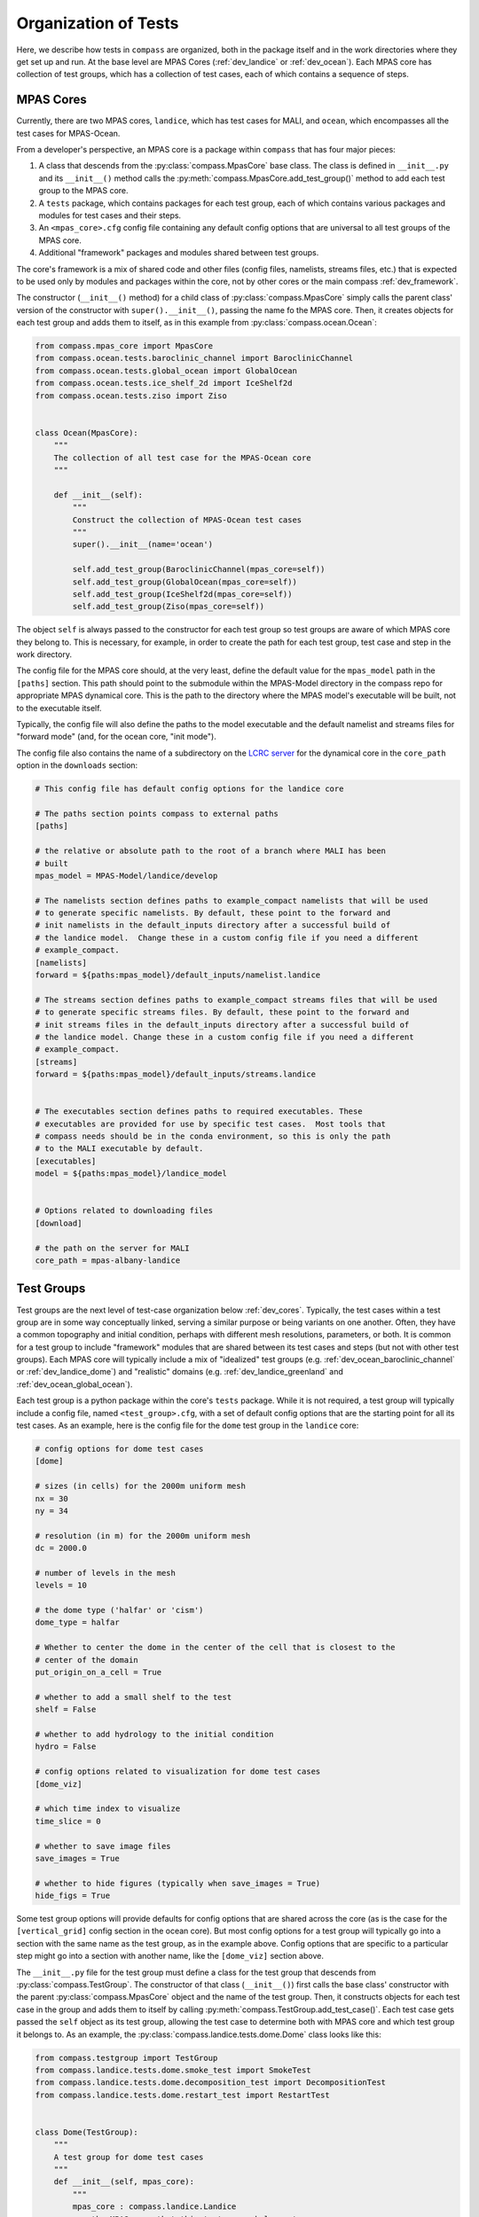 .. _dev_organization:

Organization of Tests
=====================

Here, we describe how tests in ``compass`` are organized, both in the package
itself and in the work directories where they get set up and run.  At the base
level are MPAS Cores (:ref:`dev_landice` or :ref:`dev_ocean`).  Each MPAS core
has collection of test groups, which has a collection of test cases, each of
which contains a sequence of steps.

.. _dev_cores:

MPAS Cores
----------

Currently, there are two MPAS cores, ``landice``, which has test cases for
MALI, and ``ocean``, which encompasses all the test cases for MPAS-Ocean.

From a developer's perspective, an MPAS core is a package within ``compass``
that has four major pieces:

1. A class that descends from the :py:class:`compass.MpasCore` base class.
   The class is defined in ``__init__.py`` and its ``__init__()`` method
   calls the :py:meth:`compass.MpasCore.add_test_group()` method to add each
   test group to the MPAS core.

2. A ``tests`` package, which contains packages for each
   test group, each of which contains various packages and modules for
   test cases and their steps.

3. An ``<mpas_core>.cfg`` config file containing any default config options
   that are universal to all test groups of the MPAS core.

4. Additional "framework" packages and modules shared between test groups.

The core's framework is a mix of shared code and other files (config files,
namelists, streams files, etc.) that is expected to be used only by modules
and packages within the core, not by other cores or the main compass
:ref:`dev_framework`.

The constructor (``__init__()`` method) for a child class of
:py:class:`compass.MpasCore` simply calls the parent class' version
of the constructor with ``super().__init__()``, passing the name fo the MPAS
core.  Then, it creates objects for each test group and adds them to itself, as
in this example from :py:class:`compass.ocean.Ocean`:

.. code-block:: python

    from compass.mpas_core import MpasCore
    from compass.ocean.tests.baroclinic_channel import BaroclinicChannel
    from compass.ocean.tests.global_ocean import GlobalOcean
    from compass.ocean.tests.ice_shelf_2d import IceShelf2d
    from compass.ocean.tests.ziso import Ziso


    class Ocean(MpasCore):
        """
        The collection of all test case for the MPAS-Ocean core
        """

        def __init__(self):
            """
            Construct the collection of MPAS-Ocean test cases
            """
            super().__init__(name='ocean')

            self.add_test_group(BaroclinicChannel(mpas_core=self))
            self.add_test_group(GlobalOcean(mpas_core=self))
            self.add_test_group(IceShelf2d(mpas_core=self))
            self.add_test_group(Ziso(mpas_core=self))

The object ``self`` is always passed to the constructor for each test group
so test groups are aware of which MPAS core they belong to.  This is necessary,
for example, in order to create the path for each test group, test case and
step in the work directory.

The config file for the MPAS core should, at the very least, define the
default value for the ``mpas_model`` path in the ``[paths]`` section.  This
path should point to the submodule within the MPAS-Model directory in the
compass repo for appropriate MPAS dynamical core.  This is the path to the
directory where the MPAS model's executable will be built, not to the
executable itself.

Typically, the config file will also define the paths to the model executable
and the default namelist and streams files for "forward mode" (and, for the
ocean core, "init mode").

The config file also contains the name of a subdirectory on the
`LCRC server <https://web.lcrc.anl.gov/public/e3sm/mpas_standalonedata/>`_
for the dynamical core in the ``core_path`` option in the ``downloads``
section:

.. code-block:: cfg

    # This config file has default config options for the landice core

    # The paths section points compass to external paths
    [paths]

    # the relative or absolute path to the root of a branch where MALI has been
    # built
    mpas_model = MPAS-Model/landice/develop

    # The namelists section defines paths to example_compact namelists that will be used
    # to generate specific namelists. By default, these point to the forward and
    # init namelists in the default_inputs directory after a successful build of
    # the landice model.  Change these in a custom config file if you need a different
    # example_compact.
    [namelists]
    forward = ${paths:mpas_model}/default_inputs/namelist.landice

    # The streams section defines paths to example_compact streams files that will be used
    # to generate specific streams files. By default, these point to the forward and
    # init streams files in the default_inputs directory after a successful build of
    # the landice model. Change these in a custom config file if you need a different
    # example_compact.
    [streams]
    forward = ${paths:mpas_model}/default_inputs/streams.landice


    # The executables section defines paths to required executables. These
    # executables are provided for use by specific test cases.  Most tools that
    # compass needs should be in the conda environment, so this is only the path
    # to the MALI executable by default.
    [executables]
    model = ${paths:mpas_model}/landice_model


    # Options related to downloading files
    [download]

    # the path on the server for MALI
    core_path = mpas-albany-landice

.. _dev_test_groups:

Test Groups
-----------

Test groups are the next level of test-case organization below
:ref:`dev_cores`.  Typically, the test cases within a test group are
in some way conceptually linked, serving a similar purpose or being variants on
one another. Often, they have a common topography and initial condition,
perhaps with different mesh resolutions, parameters, or both.  It is common for
a test group to include "framework" modules that are shared between its test
cases and steps (but not with other test groups).  Each MPAS core will
typically include a mix of "idealized" test groups (e.g.
:ref:`dev_ocean_baroclinic_channel` or :ref:`dev_landice_dome`) and "realistic"
domains (e.g. :ref:`dev_landice_greenland` and :ref:`dev_ocean_global_ocean`).

Each test group is a python package within the core's ``tests`` package.
While it is not required, a test group will typically include a config file,
named ``<test_group>.cfg``, with a set of default config options that are
the starting point for all its test cases.  As an example, here is the config
file for the ``dome`` test group in the ``landice`` core:

.. code-block:: cfg

    # config options for dome test cases
    [dome]

    # sizes (in cells) for the 2000m uniform mesh
    nx = 30
    ny = 34

    # resolution (in m) for the 2000m uniform mesh
    dc = 2000.0

    # number of levels in the mesh
    levels = 10

    # the dome type ('halfar' or 'cism')
    dome_type = halfar

    # Whether to center the dome in the center of the cell that is closest to the
    # center of the domain
    put_origin_on_a_cell = True

    # whether to add a small shelf to the test
    shelf = False

    # whether to add hydrology to the initial condition
    hydro = False

    # config options related to visualization for dome test cases
    [dome_viz]

    # which time index to visualize
    time_slice = 0

    # whether to save image files
    save_images = True

    # whether to hide figures (typically when save_images = True)
    hide_figs = True

Some test group options will provide defaults for config options that are
shared across the core (as is the case for the ``[vertical_grid]`` config
section in the ocean core).  But most config options for a test group will
typically go into a section with the same name as the test group, as in the
example above.  Config options that are specific to a particular step might
go into a section with another name, like the ``[dome_viz]`` section above.

The ``__init__.py`` file for the test group must define a class for the
test group that descends from :py:class:`compass.TestGroup`. The constructor
of that class (``__init__()``) first calls the base class' constructor with the
parent :py:class:`compass.MpasCore` object and the name of the test group.
Then, it constructs objects for each test case in the group and adds them to
itself by calling :py:meth:`compass.TestGroup.add_test_case()`.  Each test case
gets passed the ``self`` object as its test group, allowing the test case to
determine both with MPAS core and which test group it belongs to. As an
example, the :py:class:`compass.landice.tests.dome.Dome` class looks like this:

.. code-block:: python

    from compass.testgroup import TestGroup
    from compass.landice.tests.dome.smoke_test import SmokeTest
    from compass.landice.tests.dome.decomposition_test import DecompositionTest
    from compass.landice.tests.dome.restart_test import RestartTest


    class Dome(TestGroup):
        """
        A test group for dome test cases
        """
        def __init__(self, mpas_core):
            """
            mpas_core : compass.landice.Landice
                the MPAS core that this test group belongs to
            """
            super().__init__(mpas_core=mpas_core, name='dome')

            for mesh_type in ['2000m', 'variable_resolution']:
                self.add_test_case(
                    SmokeTest(test_group=self, mesh_type=mesh_type))
                self.add_test_case(
                    DecompositionTest(test_group=self, mesh_type=mesh_type))
                self.add_test_case(
                    RestartTest(test_group=self, mesh_type=mesh_type))

As in this example, it may be useful for a test group to make several
versions of a test case by passing different parameters.  In the example, we
create versions of ``SmokeTest``, ``DecompositionTest`` and ``RestartTest``
with each of two mesh types (``2000m`` and ``variable_resolution``).  We will
explore this further when we talk about :ref:`dev_test_cases` and
:ref:`dev_steps` below.

It is also common for a test group to define takes care of setting any
additional config options that apply across all test cases but are too
complicated to simply add to the ``<test_group.cfg>`` file.

An example of a shared ``configure()`` function is
:py:func:`compass.ocean.tests.baroclinic_channel.configure()`:

.. code-block:: python


    def configure(resolution, config):
        """
        Modify the configuration options for one of the baroclinic test cases

        Parameters
        ----------
        resolution : str
            The resolution of the test case

        config : configparser.ConfigParser
            Configuration options for this test case
        """
        res_params = {'10km': {'nx': 16,
                               'ny': 50,
                               'dc': 10e3},
                      '4km': {'nx': 40,
                              'ny': 126,
                              'dc': 4e3},
                      '1km': {'nx': 160,
                              'ny': 500,
                              'dc': 1e3}}

        if resolution not in res_params:
            raise ValueError('Unsupported resolution {}. Supported values are: '
                             '{}'.format(resolution, list(res_params)))
        res_params = res_params[resolution]
        for param in res_params:
            config.set('baroclinic_channel', param, '{}'.format(res_params[param]))

In the ``baroclinic_channel`` test group, 3 resolutions are supported:
``1km``, ``4km`` and ``10km``.  Here, we use a dictionary to define parameters
(the size of the mesh) associated with each resolution and then to set config
options with those parameters.  This approach is appropriate if we want a user
to be able to modify these config options before running the test case (in this
case, if they would like to run on a mesh of a different size or resolution).
If these parameters should be held fixed, they should not be added to the
``config`` object but rather as attributes to the test case's and/or step's
class, as we will discuss below.

As with MPAS cores and the main ``compass`` package, test groups can also have
a shared "framework" of packages, modules, config files, namelists, and streams
files that is shared among test cases and steps.

.. _dev_test_cases:

Test cases
----------

In many ways, test cases are compass's fundamental building blocks, since a
user can't set up an individual step of test case (though they can run the
steps one at a time).

A test case can be a module but is usually a python package so it can
incorporate modules for its steps and/or config files, namelists, and streams
files.  The test case must include a class that descends from
:py:class:`compass.TestCase`.  In addition to a constructor (``__init__()``),
the class will often override the``run()`` and ``configure()`` methods of the
base class, as described below.

.. _dev_test_case_class:

TestCase attributes
^^^^^^^^^^^^^^^^^^^

The base class :py:class:`compass.TestCase` has a large number of attributes
that are useful at different stages (init, configuration and run) of the test
case.

Some attributes are available after calling the base class' constructor
``super().__init__()``.  These include:

``self.name``
    the name of the test case

``self.test_group``
    The test group the test case belongs to

``self.mpas_core``
    The MPAS core the test group belongs to

``self.subdir``
    the subdirectory for the test case

``self.path``
    the path within the base work directory of the test case, made up of
    ``mpas_core``, ``test_group``, and the test case's ``subdir``

Other attributes become useful only after steps have been added to the test
case:

``self.steps``
    A dictionary of steps in the test case with step names as keys

``self.steps_to_run``
    A list of the steps to run when ``run()`` gets called.  This list
    includes all steps by default but can be replaced with a list of only
    those tests that should run by default if some steps are optional and
    should be run manually by the user.

Another set of attributes is not useful until ``configure()`` is called by the
``compass`` framework:

``self.config``
    Configuration options for this test case, a combination of the defaults
    for the machine, core and configuration

``self.config_filename``
    The local name of the config file that ``config`` has been written to
    during setup and read from during run

``self.work_dir``
    The test case's work directory, defined during setup as the combination
    of ``base_work_dir`` and ``path``

``self.base_work_dir``
    The base work directory

These can be used to make further alterations to the config options or to add
symlinks files in the test case's work directory.

Finally, one attribute is available only when the ``run()`` method gets called
by the framework:

``self.logger``
    A logger for output from the test case.  This gets passed on to other
    methods and functions that use the logger to write their output to the log
    file.

You can add other attributes to the child class that keeps track of information
that the test case or its steps will need.  As an example,
:py:class:`compass.landice.tests.dome.smoke_test.SmokeTest` keeps track of the
mesh type as an attribute:

.. code-block:: python

    class SmokeTest(TestCase):
        """
        The default test case for the dome test group simply creates the mesh and
        initial condition, then performs a short forward run on 4 cores.

        Attributes
        ----------
        mesh_type : str
            The resolution or tye of mesh of the test case
        """

        def __init__(self, test_group, mesh_type):
            """
            Create the test case

            Parameters
            ----------
            test_group : compass.landice.tests.dome.Dome
                The test group that this test case belongs to

            mesh_type : str
                The resolution or tye of mesh of the test case
            """
            name = 'smoke_test'
            self.mesh_type = mesh_type
            subdir = '{}/{}'.format(mesh_type, name)
            super().__init__(test_group=test_group, name=name,
                             subdir=subdir)

            self.add_step(
                SetupMesh(test_case=self, mesh_type=mesh_type))
            self.add_step(
                RunModel(test_case=self, cores=4, threads=1, mesh_type=mesh_type))
            step = Visualize(test_case=self, mesh_type=mesh_type)
            self.add_step(step, run_by_default=False)

.. _dev_test_case_init:

constructor
^^^^^^^^^^^

The ``__init__()`` method must first call the base constructor
``super().__init__()``, passing the name of the test case, the test group it
will belong to, and the subdirectory (if different from the name of the test
case).  Then, it should create an object for each step and add them to itself
using call :py:func:`compass.TestCase.add_step()`.

It is important that ``__init__()`` doesn't perform any time-consuming
calculations, download files, or otherwise use significant resources because
objects get constructed (and all constructors get called) quite often for every
single test case and step in ``compass``: when test cases are listed, set up,
or cleaned up, and also when test suites are set up or cleaned up.

However, it is fine to call the following methods on a step during init because
these methods only keep track of a "recipe" for downloading files or
constructing namelist and streams files, they don't actually do the work
associated with these steps until the point where the step is being set up in

* :py:meth:`compass.Step.add_input_file()`

* :py:meth:`compass.Step.add_output_file()`

* :py:meth:`compass.Step.add_namelist_file()`

* :py:meth:`compass.Step.add_namelist_options()`

* :py:meth:`compass.Step.add_streams_file()`

As an example, here is the constructor from
:py:class:`compass.ocean.tests.baroclinic_channel.rpe_test.RpeTest`:

.. code-block:: python

    from compass.testcase import TestCase
    from compass.ocean.tests.baroclinic_channel.initial_state import InitialState
    from compass.ocean.tests.baroclinic_channel.forward import Forward
    from compass.ocean.tests.baroclinic_channel.rpe_test.analysis import Analysis


    class RpeTest(TestCase):
        """
        The reference potential energy (RPE) test case for the baroclinic channel
        test group performs a 20-day integration of the model forward in time at
        5 different values of the viscosity at the given resolution.

        Attributes
        ----------
        resolution : str
            The resolution of the test case
        """

        def __init__(self, test_group, resolution):
            """
            Create the test case

            Parameters
            ----------
            test_group : compass.ocean.tests.baroclinic_channel.BaroclinicChannel
                The test group that this test case belongs to

            resolution : str
                The resolution of the test case
            """
            name = 'rpe_test'
            subdir = '{}/{}'.format(resolution, name)
            super().__init__(test_group=test_group, name=name,
                             subdir=subdir)

            nus = [1, 5, 10, 20, 200]

            res_params = {'1km': {'cores': 144, 'min_cores': 36},
                          '4km': {'cores': 36, 'min_cores': 8},
                          '10km': {'cores': 8, 'min_cores': 4}}

            if resolution not in res_params:
                raise ValueError(
                    'Unsupported resolution {}. Supported values are: '
                    '{}'.format(resolution, list(res_params)))

            params = res_params[resolution]

            self.resolution = resolution

            self.add_step(
                InitialState(test_case=self, resolution=resolution))

            for index, nu in enumerate(nus):
                name = 'rpe_test_{}_nu_{}'.format(index + 1, nu)
                step = Forward(
                    test_case=self, name=name, subdir=name, cores=params['cores'],
                    min_cores=params['min_cores'], resolution=resolution,
                    nu=float(nu))

                step.add_namelist_file(
                    'compass.ocean.tests.baroclinic_channel.rpe_test',
                    'namelist.forward')
                step.add_streams_file(
                    'compass.ocean.tests.baroclinic_channel.rpe_test',
                    'streams.forward')
                self.add_step(step)

            self.add_step(
                Analysis(test_case=self, resolution=resolution, nus=nus))

We have deliberately chosen a fairly complex example to demonstrate how to make
full use of :ref:`dev_code_sharing` in a test case.

The test case imports the classes for its steps --
:py:class:`compass.ocean.tests.baroclinic_channel.initial_state.InitialState`,
:py:class:`compass.ocean.tests.baroclinic_channel.forward.Forward`, and
:py:class:`compass.ocean.tests.baroclinic_channel.rpe_test.analysis.Analysis`
-- so it can create objects for each and add them to itself with
:py:func:`compass.TestCase.add_step()`.  After this, the :py:class:`dict` of
steps will be available in ``self.steps``.

By default, the test ase will go into a subdirectory with the same name as the
test case (``rpe_test`` in this case).  However, ``compass`` is flexible
about the subdirectory structure and the names of the subdirectories.  This
flexibility was an important requirement in moving away from
:ref:`legacy_compass`.  Each test case and step must end up in a unique
directory, so it may be important that the name and subdirectory of each test
case or step depends in some way on the arguments passed the constructor.  In
the example above, the resolution is an argument to the constructor, which is
then saved as an attribute (``self.resolution``) and also used to define a
unique subdirectory each resolution: ``1km/rpe_test``, ``4km/rpe_test`` and
``10km/rpe_test``.

The same ``Forward`` step is included in the test case 5 times with a different
viscosity parameter ``nu`` for each.  The value of
``nu`` is passed to the step's constructor, along with
the unique ``name``, ``subdir``, and several other parameters:
``resolution``, ``cores``, and ``min_cores``. In this example, the steps are
given rather clumsy names -- ``rpe_test_1_nu_1``, ``rpe_test_2_nu_5``, etc. --
but these could be any unique names.

.. _dev_test_case_configure:

configure()
^^^^^^^^^^^

The :py:meth:`compass.TestCase.configure()` method can be overridden by a
child class to set config options or build them up from defaults stored in
config files within the test case or its test group. The ``self.config``
attribute that is modified in this function will be written to a config file
for the test case (see :ref:`config_files`).

If you override this method in a test case, you should assume that the
``<test_case.name>.cfg`` file in its package has already been added to the
config options prior to calling ``configure()``.  This happens automatically
during test-case setup.

Since many test groups need similar behavior in the ``configure()`` method for
each test case, it is common to have a shared function (sometimes also called
``configure()``) in the test group, as we discussed in :ref:`dev_test_groups`.

:py:meth:`compass.ocean.tests.baroclinic_channel.rpe_test.RpeTest.configure()`
simply calls the shared function in its test group,
:py:func:`compass.ocean.tests.baroclinic_channel.configure()`:

.. code-block:: python

    from compass.ocean.tests import baroclinic_channel


    def configure(self):
        """
        Modify the configuration options for this test case.
        """
        baroclinic_channel.configure(self.resolution, self.config)

:py:func:`compass.ocean.tests.baroclinic_channel.configure()` was already
shown in :ref:`dev_test_groups` above.  It sets parameters for the number of
cells in the mesh in the x and y directions and the resolution of those cells.

The ``configure()`` method can also be used to perform other operations at the
test-case level when a test case is being set up. An example of this would be
creating a symlink to a README file that is shared across the whole test case,
as in :py:meth:`compass.ocean.tests.global_ocean.files_for_e3sm.FilesForE3SM.configure()`:


.. code-block:: python

    from importlib.resources import path

    from compass.ocean.tests.global_ocean.configure import configure_global_ocean
    from compass.io import symlink


    def configure(self):
        """
        Modify the configuration options for this test case
        """
        configure_global_ocean(test_case=self, mesh=self.mesh, init=self.init)
        with path('compass.ocean.tests.global_ocean.files_for_e3sm',
                  'README') as target:
            symlink(str(target), '{}/README'.format(self.work_dir))


The ``configure()`` method is not the right place for adding or modifying steps
that belong to a test case.  Steps should be added during init and altered only
in their own ``setup()`` method or at the beginning of the test case's
``run()`` method before running the steps themselves.

Test cases that don't need to change config options don't need to override
``configure()`` at all.

.. _dev_test_case_run:

run()
^^^^^

The base class's :py:meth:`compass.TestCase.run()` performs some
framework-level operations like creating a log file and figuring out the number
of cores for each step, then it calls each step's ``run()`` method.  It is
important that child classes remember to call the base class' version of the
method with ``super().run()`` as part of overriding the ``run()`` method.
Test case that just need to run their steps don't need to override the
``run()`` method at all.

The most common reason that test cases will need to override ``run()`` is to
perform :ref:`dev_validation` of variables in output files from a step and/or
timers from the MPAS model.

In some circumstances, it will also be appropriate to update properties of
the steps in the test case based on config options that the user may have
changed.  This should only be necessary for config options related to the
resources used by the step: the target number of cores, the minimum number of
cores, the number of threads.  Other config options can simply be read in from
within the step's ``run()`` function as needed, but these performance-related
config options affect how the step runs and must be set *before* the step can
run.

In this complex example,
:py:meth:`compass.ocean.tests.global_ocean.init.Init.run()`, we see examples of
both updating the steps' attributes based on config options and of validation
of variables in the output:

.. code-block:: python

    def run(self):
        """
        Run each step of the testcase
        """
        config = self.config
        steps = self.steps_to_run
        work_dir = self.work_dir
        if 'initial_state' in steps:
            step = self.steps['initial_state']
            # get the these properties from the config options
            step.cores = config.getint('global_ocean', 'init_cores')
            step.min_cores = config.getint('global_ocean', 'init_min_cores')
            step.threads = config.getint('global_ocean', 'init_threads')

        if 'ssh_adjustment' in steps:
            step = self.steps['ssh_adjustment']
            # get the these properties from the config options
            step.cores = config.getint('global_ocean', 'forward_cores')
            step.min_cores = config.getint('global_ocean', 'forward_min_cores')
            step.threads = config.getint('global_ocean', 'forward_threads')

        # run the steps
        super().run()

        if 'initial_state' in steps:
            variables = ['temperature', 'salinity', 'layerThickness']
            compare_variables(variables, config, work_dir,
                              filename1='initial_state/initial_state.nc')

            if self.with_bgc:
                variables = [
                    'temperature', 'salinity', 'layerThickness', 'PO4', 'NO3',
                    'SiO3', 'NH4', 'Fe', 'O2', 'DIC', 'DIC_ALT_CO2', 'ALK',
                    'DOC', 'DON', 'DOFe', 'DOP', 'DOPr', 'DONr', 'zooC',
                    'spChl', 'spC', 'spFe', 'spCaCO3', 'diatChl', 'diatC',
                    'diatFe', 'diatSi', 'diazChl', 'diazC', 'diazFe',
                    'phaeoChl', 'phaeoC', 'phaeoFe', 'DMS', 'DMSP', 'PROT',
                    'POLY', 'LIP']
                compare_variables(variables, config, work_dir,
                                  filename1='initial_state/initial_state.nc')

        if 'ssh_adjustment' in steps:
            variables = ['ssh', 'landIcePressure']
            compare_variables(variables, config, work_dir,
                              filename1='ssh_adjustment/adjusted_init.nc')

As mentioned in :ref:`dev_test_case_class`, the ``self.steps_to_run`` attribute
may either be the full list of steps that would typically be run to complete
the test case (the value given to it at init) or it may be a single test case
because the user is running the steps manually, one at a time.  For this
reason, it is always a good idea to check if a given step is being run before
altering the entries any of its attributes based on config options, as shown
in the example.  Similarly, it is important to check if the step was run before
running validation.  Otherwise, the validation may fail merely because the user
didn't ask for that particular step.

.. _dev_steps:

Steps
-----

Steps are the smallest units of work that can be executed on their own in
``compass``.  All test cases are made up of 1 or more steps, and all steps
are set up into subdirectories inside of the work directory for the test case.
Typically, a user will run all steps in a test case but certain test cases may
prefer to have steps that are not run by default (e.g. a long forward
simulation or optional visualization) but which are available for a user to
manually alter and then run on their own.

A step is defined by a class that descends from :py:class:`compass.Step`.
The child class must override the constructor and the
:py:meth:`compass.Step.run()` method, and will sometimes also wish to override
the :py:meth:`compass.Step.setup()` method, described below.


.. _dev_step_attributes:

Step attributes
^^^^^^^^^^^^^^^

As was teh case for test cases, the base class :py:class:`compass.Step` has a
large number of attributes that are useful at different stages (init, setup and
run) of the step.

    logger : logging.Logger
        A logger for output from the step

    log_filename : str
        At run time, the name of a log file where output/errors from the step
        are being logged, or ``None`` if output is to stdout/stderr

Some attributes are available after calling the base class' constructor
``super().__init__()``.  These include:

``self.name``
    the name of the test case

``self.test_case``
    The test case this step belongs to

``self.test_group``
    The test group the test case belongs to

``self.mpas_core``
    The MPAS core the test group belongs to

``self.subdir``
    the subdirectory for the step

``self.path``
    the path within the base work directory of the step, made up of
    ``mpas_core``, ``test_group``, the test case's ``subdir`` and the
    step's ``subdir``

``self.cores``
    the number of cores the step would ideally use.  If fewer cores
    are available on the system, the step will run on all available
    cores as long as this is not below ``min_cores``

``self.min_cores``
    the number of cores the step requires.  If the system has fewer
    than this number of cores, the step will fail

``self.threads``
    the number of threads the step will use

Another set of attributes is not useful until ``setup()`` is called by the
``compass`` framework:

``self.config``
    Configuration options for this test case, a combination of the defaults
    for the machine, core and configuration

``self.config_filename``
    The local name of the config file that ``config`` has been written to
    during setup and read from during run

``self.work_dir``
    The step's work directory, defined during setup as the combination
    of ``base_work_dir`` and ``path``

``self.base_work_dir``
    The base work directory

These can be used to add additional input, output, namelist or streams files
based on config options that were not available during init, or which rely on
knowing the work directory.

Finally, a few attributes are available only when ``run()`` gets called by the
framework:

``self.inputs``
    a list of absolute paths of input files produced as part of setting up the
    step.  These input files must all exist at run time or the step will raise
    an exception

``self.outputs``
    a list of absolute paths of output files produced by this step and
    available as inputs to other test cases and steps.  These files must
    exist after the test has run or an exception will be raised

``self.logger``
    A logger for output from the step.  This gets passed on to other
    methods and functions that use the logger to write their output to the log
    file.

The inputs and outputs should not be altered but they may be used to get file
names to read or write.

You can add other attributes to the child class that keeps track of information
that the step will need.

As an example,
:py:class:`compass.landice.tests.dome.setup_mesh.SetupMesh` keeps track of the
mesh type as an attribute:

.. code-block:: python

    from compass.model import make_graph_file
    from compass.step import Step


    class SetupMesh(Step):
        """
        A step for creating a mesh and initial condition for dome test cases

        Attributes
        ----------
        mesh_type : str
            The resolution or mesh type of the test case
        """
        def __init__(self, test_case, mesh_type):
            """
            Update the dictionary of step properties

            Parameters
            ----------
            test_case : compass.TestCase
                The test case this step belongs to

            mesh_type : str
                The resolution or mesh type of the test case
            """
            super().__init__(test_case=test_case, name='setup_mesh')
            self.mesh_type = mesh_type

            if mesh_type == 'variable_resolution':
                # download and link the mesh
                # the empty database is a trick for downloading to the root of
                # the local MALI file cache
                self.add_input_file(filename='mpas_grid.nc',
                                    target='dome_varres_grid.nc', database='')

            self.add_output_file(filename='graph.info')
            self.add_output_file(filename='landice_grid.nc')

.. _dev_step_init:

constructor
^^^^^^^^^^^

The step's constructor (``__init__()`` method) should call the base case's
constructor with ``super().__init__()``, passing the name of the step, the
test case it belongs to, and possibly several optional arguments: the
subdirectory for the step (if not the same as the name), number of cores,
the minimum number of core, the number of threads, and (currently as
placeholders) the amount of memory and disk space the step is allowed to use.

Then, the step can add :ref:`dev_step_inputs_outputs` as well as
:ref:`dev_step_namelists_and_streams`, as described below.

As with the test case's :ref:`dev_test_case_init`, it is important that the
step's constructor doesn't perform any time-consuming calculations, download
files, or otherwise use significant resources because this function is called
quite often for every single test case and step: when test cases are listed,
set up, or cleaned up, and also when test suites are set up or cleaned up.
However, it is okay to add input, output, streams and namelist files to
the step by calling any of the following methods:

* :py:meth:`compass.Step.add_input_file()`

* :py:meth:`compass.Step.add_output_file()`

* :py:meth:`compass.Step.add_namelist_file()`

* :py:meth:`compass.Step.add_namelist_options()`

* :py:meth:`compass.Step.add_streams_file()`

Each of these functions just caches information about the the inputs, outputs,
namelists or streams files to be read later if the test case in question gets
set up, so each takes a negligible amount of time.

The following is from
:py:class:`compass.ocean.tests.baroclinic_channel.forward.Forward()`:

.. code-block:: python

    from compass.step import Step


    class Forward(Step):
        """
        A step for performing forward MPAS-Ocean runs as part of baroclinic
        channel test cases.

        Attributes
        ----------
        resolution : str
            The resolution of the test case
        """
        def __init__(self, test_case, resolution, name='forward', subdir=None,
                     cores=1, min_cores=None, threads=1, nu=None):
            """
            Create a new test case

            Parameters
            ----------
            test_case : compass.TestCase
                The test case this step belongs to

            resolution : str
                The resolution of the test case

            name : str
                the name of the test case

            subdir : str, optional
                the subdirectory for the step.  The default is ``name``

            cores : int, optional
                the number of cores the step would ideally use.  If fewer cores
                are available on the system, the step will run on all available
                cores as long as this is not below ``min_cores``

            min_cores : int, optional
                the number of cores the step requires.  If the system has fewer
                than this number of cores, the step will fail

            threads : int, optional
                the number of threads the step will use

            nu : float, optional
                the viscosity (if different from the default for the test group)
            """
            self.resolution = resolution
            if min_cores is None:
                min_cores = cores
            super().__init__(test_case=test_case, name=name, subdir=subdir,
                             cores=cores, min_cores=min_cores, threads=threads)
            self.add_namelist_file('compass.ocean.tests.baroclinic_channel',
                                   'namelist.forward')
            self.add_namelist_file('compass.ocean.tests.baroclinic_channel',
                                   'namelist.{}.forward'.format(resolution))
            if nu is not None:
                # update the viscosity to the requested value
                options = {'config_mom_del2': '{}'.format(nu)}
                self.add_namelist_options(options)

            self.add_streams_file('compass.ocean.tests.baroclinic_channel',
                                  'streams.forward')

            self.add_input_file(filename='init.nc',
                                target='../initial_state/ocean.nc')
            self.add_input_file(filename='graph.info',
                                target='../initial_state/culled_graph.info')

            self.add_output_file(filename='output.nc')


Several parameters are passed into the constructor (with defaults if they
are not included) and then passed on to the base class' constructor: ``name``,
``subdir``, ``cores``, ``min_cores``, and ``threads``.

Then, two files with modifications to the namelist options are added (for
later processing), and an additional config option is set manually via
a python dictionary of namelist options.

Then, a file with modifications to the default streams is also added (again,
for later processing).

Finally, two input and one output file are added.

.. _dev_step_setup:

setup()
^^^^^^^

The ``setup()`` method is called when a user is setting up the step either
as part of a call to :ref:`dev_compass_setup` or :ref:`dev_compass_suite`.
As in :ref:`dev_step_init`, you can add input, output, streams and namelist
files to the step by calling any of the following methods:

* :py:meth:`compass.Step.add_input_file()`

* :py:meth:`compass.Step.add_output_file()`

* :py:meth:`compass.Step.add_namelist_file()`

* :py:meth:`compass.Step.add_namelist_options()`

* :py:meth:`compass.Step.add_streams_file()`

If you are running the MPAS model, you should call
:py:func:`compass.Step.add_model_as_input()` to create a symlink to the
MPAS model's executable.  This must be done in ``setup()``, not in the
constructor, because it requires config options that have not been set during
init.

Set up should not do any major computations or any time-consuming operations
other than downloading files.  Time-consuming work should be saved for
``run()`` whenever possible.

As an example, here is
:py:func:`compass.ocean.tests.baroclinic_channel.forward.Forward.setup()`:

.. code-block:: python

    def setup(self):
        """
        Set up the test case in the work directory, including downloading any
        dependencies
        """
        self.add_model_as_input()

The model's executable is linked (and included among the ``inputs``).

.. _dev_step_run:

run()
^^^^^

Okay, we're ready to define how the step will run!

The contents of ``run()`` can vary quite a lot between steps.

In the ``baroclinic_channel`` test group, the ``run()`` function for
the ``initial_state`` step,
:py:func:`compass.ocean.tests.baroclinic_channel.initial_state.InitialState.run()`,
is quite involved:

.. code-block:: python

    import xarray
    import numpy

    from mpas_tools.planar_hex import make_planar_hex_mesh
    from mpas_tools.io import write_netcdf
    from mpas_tools.mesh.conversion import convert, cull

    from compass.ocean.vertical import generate_grid
    from compass.step import Step


    class InitialState(Step):
        ...
        def run(self):
            """
            Run this step of the test case
            """
            config = self.config
            logger = self.logger

            section = config['baroclinic_channel']
            nx = section.getint('nx')
            ny = section.getint('ny')
            dc = section.getfloat('dc')

            dsMesh = make_planar_hex_mesh(nx=nx, ny=ny, dc=dc, nonperiodic_x=False,
                                          nonperiodic_y=True)
            write_netcdf(dsMesh, 'base_mesh.nc')

            dsMesh = cull(dsMesh, logger=logger)
            dsMesh = convert(dsMesh, graphInfoFileName='culled_graph.info',
                             logger=logger)
            write_netcdf(dsMesh, 'culled_mesh.nc')

            section = config['baroclinic_channel']
            use_distances = section.getboolean('use_distances')
            gradient_width_dist = section.getfloat('gradient_width_dist')
            gradient_width_frac = section.getfloat('gradient_width_frac')
            bottom_temperature = section.getfloat('bottom_temperature')
            surface_temperature = section.getfloat('surface_temperature')
            temperature_difference = section.getfloat('temperature_difference')
            salinity = section.getfloat('salinity')
            coriolis_parameter = section.getfloat('coriolis_parameter')

            ds = dsMesh.copy()

            interfaces = generate_grid(config=config)

            bottom_depth = interfaces[-1]
            vert_levels = len(interfaces) - 1

            ds['refBottomDepth'] = ('nVertLevels', interfaces[1:])
            ds['refZMid'] = ('nVertLevels', -0.5 * (interfaces[1:] + interfaces[0:-1]))
            ds['vertCoordMovementWeights'] = xarray.ones_like(ds.refBottomDepth)

            xCell = ds.xCell
            yCell = ds.yCell

            xMin = xCell.min().values
            xMax = xCell.max().values
            yMin = yCell.min().values
            yMax = yCell.max().values

            yMid = 0.5*(yMin + yMax)
            xPerturbMin = xMin + 4.0 * (xMax - xMin) / 6.0
            xPerturbMax = xMin + 5.0 * (xMax - xMin) / 6.0

            if use_distances:
                perturbationWidth = gradient_width_dist
            else:
                perturbationWidth = (yMax - yMin) * gradient_width_frac

            yOffset = perturbationWidth * numpy.sin(
                6.0 * numpy.pi * (xCell - xMin) / (xMax - xMin))

            temp_vert = (bottom_temperature +
                         (surface_temperature - bottom_temperature) *
                         ((ds.refZMid + bottom_depth) / bottom_depth))

            frac = xarray.where(yCell < yMid - yOffset, 1., 0.)

            mask = numpy.logical_and(yCell >= yMid - yOffset,
                                     yCell < yMid - yOffset + perturbationWidth)
            frac = xarray.where(mask,
                                1. - (yCell - (yMid - yOffset)) / perturbationWidth,
                                frac)

            temperature = temp_vert - temperature_difference * frac
            temperature = temperature.transpose('nCells', 'nVertLevels')

            # Determine yOffset for 3rd crest in sin wave
            yOffset = 0.5 * perturbationWidth * numpy.sin(
                numpy.pi * (xCell - xPerturbMin) / (xPerturbMax - xPerturbMin))

            mask = numpy.logical_and(
                numpy.logical_and(yCell >= yMid - yOffset - 0.5 * perturbationWidth,
                                  yCell <= yMid - yOffset + 0.5 * perturbationWidth),
                numpy.logical_and(xCell >= xPerturbMin,
                                  xCell <= xPerturbMax))

            temperature = (temperature +
                           mask * 0.3 * (1. - ((yCell - (yMid - yOffset)) /
                                               (0.5 * perturbationWidth))))

            temperature = temperature.expand_dims(dim='Time', axis=0)

            layerThickness = xarray.DataArray(data=interfaces[1:] - interfaces[0:-1],
                                              dims='nVertLevels')
            _, layerThickness = xarray.broadcast(xCell, layerThickness)
            layerThickness = layerThickness.transpose('nCells', 'nVertLevels')
            layerThickness = layerThickness.expand_dims(dim='Time', axis=0)

            normalVelocity = xarray.zeros_like(ds.xEdge)
            normalVelocity, _ = xarray.broadcast(normalVelocity, ds.refBottomDepth)
            normalVelocity = normalVelocity.transpose('nEdges', 'nVertLevels')
            normalVelocity = normalVelocity.expand_dims(dim='Time', axis=0)

            ds['temperature'] = temperature
            ds['salinity'] = salinity * xarray.ones_like(temperature)
            ds['normalVelocity'] = normalVelocity
            ds['layerThickness'] = layerThickness
            ds['restingThickness'] = layerThickness
            ds['bottomDepth'] = bottom_depth * xarray.ones_like(xCell)
            ds['maxLevelCell'] = vert_levels * xarray.ones_like(xCell, dtype=int)
            ds['fCell'] = coriolis_parameter * xarray.ones_like(xCell)
            ds['fEdge'] = coriolis_parameter * xarray.ones_like(ds.xEdge)
            ds['fVertex'] = coriolis_parameter * xarray.ones_like(ds.xVertex)

            write_netcdf(ds, 'ocean.nc')

Without going into all the details of this method, it creates a mesh that
is periodic in x (but not y), then adds a vertical grid and an initial
condition to an :py:class:`xarray.Dataset`, which is then written out to
the file ``ocean.nc``.

In the example step we've been using,
:py:func:`compass.ocean.tests.baroclinic_channel.forward.Forward.run()` looks
like this:

.. code-block:: python

    from compass.model import run_model


    def run(self):
        """
        Run this step of the test case
        """
        run_model(self)

the :py:func:`compass.model.run_model()` function takes care of updating the
namelist options for the test case to make sure the PIO tasks and stride are
consistent with the requested number of cores, creates a graph partition for
the requested number of cores, and runs the model.

To get a feel for different types of ``run()`` methods, it may be best to
explore different steps.

.. _dev_step_inputs_outputs:

inputs and outputs
^^^^^^^^^^^^^^^^^^

Currently, steps run in sequence in the order they are added to the test case
(or in the order they appear in the test case's ``steps_to_run`` attribute.
There are plans to allow test cases and their steps to run in parallel in the
future. For this reason, we require that each step defines a list of the
absolute paths to all input files that could come from other steps (possibly in
other test cases) and all outputs from the step that might be used by other
steps (again, possibly in other test cases).  There is no harm in including
inputs to the step that do not come from other steps (e.g. files that will be
downloaded when the test case gets set up) as long as they are sure to exist
before the step runs.  Likewise, there is no harm in including outputs from the
step that aren't used by any other steps in any test cases as long as the step
will be sure to generate them.

The inputs and outputs need to be defined during init of either the step or
the test case, or in the step's ``setup()`` method because they are needed
before :ref:`dev_step_run` is called (to determine which steps depend on which
other steps).  Inputs are added with :py:meth:`compass.Step.add_input_file()`
and outputs with :py:func:`compass.Step.add_output_file()`.  Inputs may be
symbolic links to files in ``compass``, from the various databases on the
`LCRC server <https://web.lcrc.anl.gov/public/e3sm/mpas_standalonedata/>`_,
downloaded from another source, or from another step.

Because the inputs and outputs need to be defined before the step runs, there
can be some cases to avoid.  The name of an output file should not depend on a
config option.  Otherwise, if the user changes the config option, the file
actually created may have a different name than expected, in which case the
step will fail.  This would be true even if a subsequent step would have been
able to read in the same config option and modify the name of the expected
input file.

Along the same lines, an input or output file name should not depend on data
from an input file that does not exist during :ref:`dev_step_setup`.  Since the
file does not exist, there is no way to read the file with the dependency
within :ref:`dev_step_setup` and determine the resulting input or output file
name.

Both of these issues have arisen for the
:ref:`dev_ocean_global_ocean_files_for_e3sm` test case from the
:ref:`dev_ocean_global_ocean` test group.  Output files are named using the
"short name" of the mesh in E3SM, which depends both on config options and on
the number of vertical levels, which is read in from a mesh file created in a
previous step.  For now, the outputs of this step are not used by any other
steps so it is safe to simply omit them, but this could become problematic in
the future if new steps are added that depend on
:ref:`dev_ocean_global_ocean_files_for_e3sm`.

:py:class:`compass.Step` includes several methods for adding input, output,
namelist and streams files:

.. _dev_step_input:

Input files
~~~~~~~~~~~

Typically, a step will add input files with
:py:meth:`compass.Step.add_input_file()` during init or in its ``setup()``
method.  It is also possible to add inputs in the test case's
:ref:`dev_test_case_init`.

It is possible to simply supply the path to an input file as ``filename``
without any other arguments to :py:meth:`compass.Step.add_input_file()`.  In
this case, the file name is either an absolute path or a relative path with
respect to the step's work directory:

.. code-block:: python

    def __init__(self, test_case):
        ...
        self.add_input_file(filename='../setup_mesh/landice_grid.nc')

This is not typically how ``add_input_file()`` is used because input files are
usually not directly in the step's work directory.

.. _dev_step_input_symlinks:

Symlinks to input files
~~~~~~~~~~~~~~~~~~~~~~~
The most common type of input file is the output from another step. Rather than
just giving the file name directly, as in the example above, the preference is
to place a symbolic link in the work directory.  This makes it much easier to
see if the file is missing (because symlink will show up as broken) and allows
you to refer to a short, local name for the file rather than its full path:

.. code-block:: python

    import xarray

    def __init__(self, test_case):
        ...
        self.add_input_file(filename='landice_grid.nc',
                            target='../setup_mesh/landice_grid.nc')

    ...

    def run(step, test_suite, config, logger):
       ...
       with xarray.open_dataset('landice_grid.nc') as ds:
           ...

A symlink is not actually created when :py:meth:`compass.Step.add_input_file()`
is called.  This will not happen until the step gets set up, after calling its
:ref:`dev_step_setup` method.

Sometimes you want to create a symlink to in input file in the work directory,
but the relative path between the target and the step's work directory
isn't very convenient to determine.  This may be because the name of the
subdirectory this step and/or the target's step depend on parameters.  For such
cases, there is a ``work_dir_target`` argument that allows you to give the path
with respect to the base work directory (which is not yet know at init).
Here is an example taken from
:py:class:`compass.ocean.tests.global_ocean.forward.ForwardStep`:

.. code-block:: python

    def __init__(self, test_case, mesh, init, ...):
        mesh_path = mesh.mesh_step.path

        if mesh.with_ice_shelf_cavities:
            initial_state_target = '{}/ssh_adjustment/adjusted_init.nc'.format(
                init.path)
        else:
            initial_state_target = '{}/initial_state/initial_state.nc'.format(
                init.path)
        self.add_input_file(filename='init.nc',
                            work_dir_target=initial_state_target)
        self.add_input_file(
            filename='forcing_data.nc',
            work_dir_target='{}/initial_state/init_mode_forcing_data.nc'
                            ''.format(init.path))
        self.add_input_file(
            filename='graph.info',
            work_dir_target='{}/culled_graph.info'.format(mesh_path))



.. _dev_step_input_compass:

Input files from compass
~~~~~~~~~~~~~~~~~~~~~~~~

Another common need is to symlink a data file from within the test group or
test case:

.. code-block:: python

    from importlib.resources import path

    from compass.io import add_input_file


    def __init__(self, test_case):
        ...
        filename = 'enthA_analy_result.mat'
        with path('compass.landice.tests.enthalpy_benchmark.A', filename) as \
                target:
            self.add_input_file(filename=filename, target=str(target))

Here, we use a :py:class:`importlib.resources.path` object as the target of the
symlink (converting it to a string: ``str(target)``), which lets python take
care of figuring out where ``compass`` is installed so it can find the path to
the resource.

.. _dev_step_input_download:

Downloading input files
~~~~~~~~~~~~~~~~~~~~~~~

Another type of input file is one that is downloaded and stored locally.
Typically, to save ourselves the time of downloading large files and to reduce
potential problems on systems with firewalls, we cache the downloaded files in
a location where they can be shared between users and reused over time.  These
"databases" are subdirectories of the core's database root on the
`LCRC server <https://web.lcrc.anl.gov/public/e3sm/mpas_standalonedata/>`_.

To add an input file from a database, call
:py:meth:`compass.Step.add_input_file()` with the ``database`` argument:

.. code-block:: python

    self.add_input_file(
        filename='topography.nc',
        target='BedMachineAntarctica_and_GEBCO_2019_0.05_degree.200128.nc',
        database='bathymetry_database')

In this example from
:py:class:`compass.ocean.tests.global_ocean.init.initial_state.InitialState()`,
the file ``BedMachineAntarctica_and_GEBCO_2019_0.05_degree.200128.nc`` is
slated for later downloaded from
`MPAS-Ocean's bathymetry database <https://web.lcrc.anl.gov/public/e3sm/mpas_standalonedata/mpas-ocean/bathymetry_database/>`_.
The file will be stored in the subdirectory ``bathymetry_database`` of the path
in the ``ocean_database_root`` config option in the ``paths`` section of the
config file.  The ``ocean_database_root`` option (or the equivalent for other
cores) is set either by selecting one of the :ref:`supported_machines` or in
the user's config file.

It is also possible to download files directly from a URL and store them in
the step's working directory:

.. code-block:: python

    step.add_input_file(
        filename='dome_varres_grid.nc',
        url='https://web.lcrc.anl.gov/public/e3sm/mpas_standalonedata/'
            'mpas-albany-landice/dome_varres_grid.nc')

We recommend against this practice except for very small files.

.. _dev_step_output:

Output files
~~~~~~~~~~~~

We require that all steps provide a list of any output files that other steps
are allowed to use as inputs.  This helps us keep track of dependencies and
will be used in the future to enable steps to run in parallel as long as they
don't depend on each other.  Adding an output files is pretty straightforward:

.. code-block:: python

    self.add_output_file(filename='output_file.nc')

:py:meth:`compass.Step.add_output_file()` can be called in a step's
:ref:`dev_step_init`: or :ref:`dev_step_setup` method or (less commonly)
in the test case's :ref:`dev_test_case_init`.

The relative path in ``filename`` is with respect to the step's work directory,
and is converted to an absolute path internally before the step is run.

.. _dev_step_namelists_and_streams:

Adding namelist and streams files
^^^^^^^^^^^^^^^^^^^^^^^^^^^^^^^^^

MPAS cores, test groups, and test cases can provide namelist and streams files
that are used to replace default namelist options and streams definitions
before MPAS gets run.  Namelist and streams files within the ``compass``
package must start with the prefix ``namelist.`` and ``streams.``,
respectively, to ensure that they are included when we build the package.

You can make calls to :py:meth:`compass.Step.add_namelist_file()`,
:py:meth:`compass.Step.add_namelist_options()`  and
py:meth:`compass.Step.add_namelist_file()` as described below to indicate how
name list and streams file should be built up by modifying the defaults for the
MPAS model.  The namelists and streams files themselves are generated
automatically as part of setting up the test case.

.. _dev_step_add_namelists_file:

Adding a namelist file
~~~~~~~~~~~~~~~~~~~~~~

Typically, a step that runs the MPAS model will include one or more calls to
:py:meth:`compass.Step.add_namelist_file()` within the :ref:`dev_step_init`
or :ref:`dev_step_setup` method.  Calling this method simply adds the file to
a list that will be parsed if an when the step gets set up.  (This way, it is
safe to add namelist files to a step in init even if that test case will never
get set up or run.)

The format of the namelist file is simply a list of namelist options and
the replacement values:

.. code-block:: none

    config_write_output_on_startup = .false.
    config_run_duration = '0000_00:15:00'
    config_use_mom_del2 = .true.
    config_implicit_bottom_drag_coeff = 1.0e-2
    config_use_cvmix_background = .true.
    config_cvmix_background_diffusion = 0.0
    config_cvmix_background_viscosity = 1.0e-4

Since all MPAS namelist options must have unique names, we do not worry about
which specific namelist within the file each belongs to.

A typical namelist file is added by passing a package where the namelist file
is located and the name of the input namelist file within that package
as arguments to :py:meth:`compass.Step.add_namelist_file()`:

.. code-block:: python

    self.add_namelist_file('compass.ocean.tests.baroclinic_channel',
                           'namelist.forward')

If the namelist should have a different name than the default
(``namelist.<mpas_core>``), the name can be given via the ``out_name`` keyword
argument.  If ``init`` mode is desired, rather than the default, ``forward``
mode, this can also be specified.

Namelist values are replaced by the files (or options, see below) in the
sequence they are given.  This way, you can add the namelist substitutions for
the test group first, and then override those with the replacements for
the test case or step.

.. _dev_step_add_namelist_options:

Adding namelist options
~~~~~~~~~~~~~~~~~~~~~~~

Sometimes, it is easier to replace namelist options using a dictionary within
the code, rather than a namelist file.  This is appropriate when there are only
1 or 2 options to replace (so creating a file seems like overkill) or when the
namelist options rely on values that are determined by the code (e.g. different
values for different resolutions).  Simply create a dictionary of replacements
and call :py:meth:`compass.Step.add_namelist_options()` either at init or
in the ``setup()`` method of the step.  These replacements are parsed, along
with replacements from files, in the order they are added.  Thus, you could
add replacements from a namelist file for the test group, test case, or step,
then override them with namelist options in a dictionary for the test case or
step, as in this example:

.. code-block:: python

    self.add_namelist_file('compass.ocean.tests.baroclinic_channel',
                           'namelist.forward')
    self.add_namelist_file('compass.ocean.tests.baroclinic_channel',
                           'namelist.{}.forward'.format(step['resolution']))
    if self.nu is not None:
        # update the viscosity to the requested value
        options = {'config_mom_del2': '{}'.format(step['nu'])}
        self.add_namelist_options(options)

Here, we get default options for "forward" steps, then for the resolution of
the test case from namelist files, then update the viscosity ``nu``, which is
an option passed in when creating this step.

.. note::

  Namelist values must be of type ``str``, so use ``'{}'.format(value)`` to
  convert a numerical value to a string.

.. _dev_step_add_streams_file:

Adding a streams file
~~~~~~~~~~~~~~~~~~~~~

Streams files are a bit more complicated than :ref:`dev_namelist` files because
streams files are XML documents, requiring some slightly more sophisticated
parsing.

Typically, a step that runs MPAS will include one or more calls to
:py:meth:`compass.Step.add_streams_file()` within the :ref:`dev_step_init`
or :ref:`dev_step_setup` method.  Calling this function simply adds the file to
a list within the ``step`` dictionary that will be parsed if an when
the step gets set up.  (This way, it is safe to add streams files to a step at
init even if that test case will never get set up or run.)

The format of the streams file is essentially the same as the default and
generated streams file, e.g.:

.. code-block:: xml

    <streams>

    <immutable_stream name="mesh"
                      filename_template="init.nc"/>

    <immutable_stream name="input"
                      filename_template="init.nc"/>

    <immutable_stream name="restart"/>

    <stream name="output"
            type="output"
            filename_template="output.nc"
            output_interval="0000_00:00:01"
            clobber_mode="truncate">

        <var_struct name="tracers"/>
        <var name="xtime"/>
        <var name="normalVelocity"/>
        <var name="layerThickness"/>
    </stream>

    </streams>

These are all streams that are already defined in the default forward streams
for MPAS-Ocean, so the defaults will be updated.  If only the attributes of
a stream are given, the contents of the stream (the ``var``, ``var_struct``
and ``var_array`` tags within the stream) are taken from the defaults.  If
any contents are given, as for the ``output`` stream in the example above, they
replace the default contents.  ``compass`` does not include a way to add or
remove contents from the defaults, just keep the default contents or replace
them all.  (Legacy COMPASS had such an option but it was found to be mostly
confusing and difficult to keep synchronized with the MPAS code.)

A typical streams file is added by calling
:py:meth:`compass.Step.add_streams_file()` with a package where the streams
file is located and the name of the input streams file within that package:

.. code-block:: python

    self.add_streams_file('compass.ocean.tests.baroclinic_channel',
                          'streams.forward')

If the streams file should have a different name than the default
(``streams.<mpas_core>``), the name can be given via the ``out_name`` keyword
argument.   If ``init`` mode is desired, rather than the default, ``forward``
mode, this can also be specified.


.. _dev_step_add_streams_file_template:

Adding a template streams file
~~~~~~~~~~~~~~~~~~~~~~~~~~~~~~

The main difference between namelists and streams files is that there is no
direct equivalent for streams of :py:meth:`compass.Step.add_namelist_options()`.
It is simply too confusing to try to define streams within the code.

Instead, :py:meth:`compass.Step.add_streams_file()` includes a keyword
argument ``template_replacements``.  If you provide a dictionary of
replacements to this argument, the input streams file will be treated as a
`Jinja2 template <https://jinja.palletsprojects.com/>`_ that is rendered
using the provided replacements.  Here is an example of such a template streams
file:

.. code-block:: xml

    <streams>

    <stream name="output"
            output_interval="{{ output_interval }}"/>
    <immutable_stream name="restart"
                      filename_template="../restarts/rst.$Y-$M-$D_$h.$m.$s.nc"
                      output_interval="{{ restart_interval }}"/>

    </streams>

And here is how it would be added, along with replacements:

.. code-block:: python

    stream_replacements = {
        'output_interval': '00-00-01_00:00:00',
        'restart_interval': '00-00-01_00:00:00'}
    add_streams_file(step, module, 'streams.template',
                     template_replacements=stream_replacements)

    ...

    stream_replacements = {
        'output_interval': '00-00-01_00:00:00',
        'restart_interval': '00-00-01_00:00:00'}
    add_streams_file(step, module, 'streams.template',
                     template_replacements=stream_replacements)

In this example, taken from
:py:class:`compass.ocean.tests.global_ocean.mesh.qu240.dynamic_adjustement.QU240DynamicAdjustment`,
we are creating a series of steps that will be used to perform dynamic
adjustment of the ocean model, each of which might have different durations and
restart intervals.  Rather than creating a streams file for each step of the
spin up, we reuse the same template with just a few appropriate replacements.
Thus, calls to :py:meth:`compass.Step.add_streams_file()` with
``template_replacements`` are qualitatively similar to namelist calls to
:py:meth:`compass.Step.add_namelist_options()`.

Adding MPAS model as an input
^^^^^^^^^^^^^^^^^^^^^^^^^^^^^

If a step involves running MPAS, the model executable can be linked and added
as an input to the step by calling :py:func:`compass.model.add_model_as_input()`
in the ``setup()`` method.  This way, if the user has forgotten to compile the
model, this will be obvious by the broken symlink and the step will immediately
fail because of the missing input.  The path to the executable is automatically
detected based on the work directory for the step and the config options.
